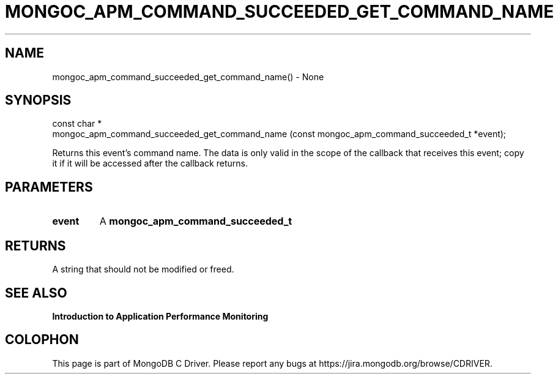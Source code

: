 .\" This manpage is Copyright (C) 2016 MongoDB, Inc.
.\" 
.\" Permission is granted to copy, distribute and/or modify this document
.\" under the terms of the GNU Free Documentation License, Version 1.3
.\" or any later version published by the Free Software Foundation;
.\" with no Invariant Sections, no Front-Cover Texts, and no Back-Cover Texts.
.\" A copy of the license is included in the section entitled "GNU
.\" Free Documentation License".
.\" 
.TH "MONGOC_APM_COMMAND_SUCCEEDED_GET_COMMAND_NAME" "3" "2016\(hy11\(hy07" "MongoDB C Driver"
.SH NAME
mongoc_apm_command_succeeded_get_command_name() \- None
.SH "SYNOPSIS"

.nf
.nf
const char *
mongoc_apm_command_succeeded_get_command_name (const mongoc_apm_command_succeeded_t *event);
.fi
.fi

Returns this event's command name. The data is only valid in the scope of the callback that receives this event; copy it if it will be accessed after the callback returns.

.SH "PARAMETERS"

.TP
.B
event
A
.B mongoc_apm_command_succeeded_t
.
.LP

.SH "RETURNS"

A string that should not be modified or freed.

.SH "SEE ALSO"

.B Introduction to Application Performance Monitoring


.B
.SH COLOPHON
This page is part of MongoDB C Driver.
Please report any bugs at https://jira.mongodb.org/browse/CDRIVER.